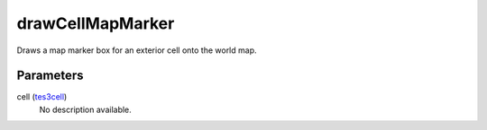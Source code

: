 drawCellMapMarker
====================================================================================================

Draws a map marker box for an exterior cell onto the world map.

Parameters
----------------------------------------------------------------------------------------------------

cell (`tes3cell`_)
    No description available.

.. _`tes3cell`: ../../../lua/type/tes3cell.html
